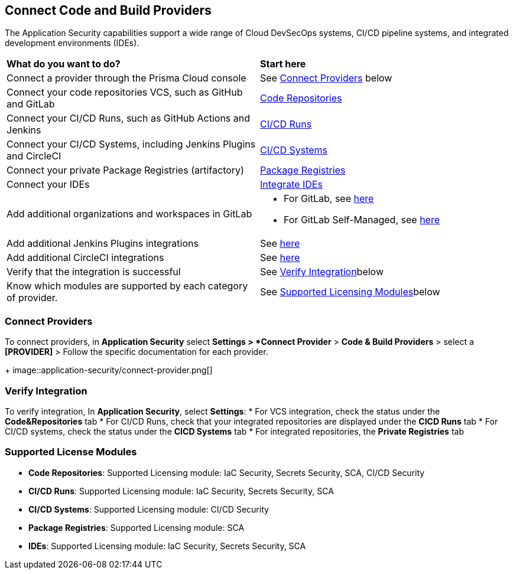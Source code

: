 == Connect Code and Build Providers

The Application Security capabilities support a wide range of Cloud DevSecOps systems, CI/CD pipeline systems, and integrated development environments (IDEs).

[cols="50%a,50%a"]
|===
|*What do you want to do?*
|*Start here*

|Connect a provider through the Prisma Cloud console
|See <<connect-provider,Connect Providers>> below

|Connect your code repositories VCS, such as GitHub and GitLab 
|xref:code-repositories/code-repositories.adoc[Code Repositories]

|Connect your CI/CD Runs, such as GitHub Actions and Jenkins  
|xref:ci-cd-runs/ci-cd-runs.adoc[CI/CD Runs]

|Connect your CI/CD Systems, including Jenkins Plugins and CircleCI  
|xref:ci-cd-systems/ci-cd-systems.adoc[CI/CD Systems]

|Connect your private Package Registries (artifactory)
|xref:package-registries.adoc[Package Registries]

|Connect your IDEs 
|xref:integrate-ide/integrate-ide.adoc[Integrate IDEs]

|Add additional organizations and workspaces in GitLab
|* For GitLab, see xref:code-repositories/add-gitlab.adoc#multi-integrate[here]
* For GitLab Self-Managed, see xref:code-repositories/add-gitlab-selfmanaged.adoc#multi-integrate[here]

|Add additional Jenkins Plugins integrations
|See xref:ci-cd-systems/add-jenkins-cicd-system.adoc#support-multi-integrate[here]

|Add additional CircleCI integrations
|See xref:ci-cd-systems/add-circleci-cicd-system.adoc#multi-integrate[here]

|Verify that the integration is successful
|See <<verify-integration-,Verify Integration>>below

|Know which modules are supported by each category of provider.
|See <<supported-licence-,Supported Licensing Modules>>below

|===

[#connect-provider-]
=== Connect Providers

To connect providers, in *Application Security* select *Settings > *Connect Provider* > *Code & Build Providers* > select a *[PROVIDER]* > Follow the specific documentation for each provider.
+
image::application-security/connect-provider.png[]

[#verify-integration-]
=== Verify Integration

To verify integration, In *Application Security*, select *Settings*:
* For VCS integration, check the status under the *Code&Repositories* tab
* For CI/CD Runs, check that your integrated repositories are displayed under the *CICD Runs* tab
* For CI/CD systems, check the status under the *CICD Systems* tab
* For integrated repositories, the *Private Registries* tab  

[#supported-licence-]
=== Supported License Modules

* *Code Repositories*: Supported Licensing module: IaC Security, Secrets Security, SCA, CI/CD Security
* *CI/CD Runs*: Supported Licensing module: IaC Security, Secrets Security, SCA
* *CI/CD Systems*: Supported Licensing module: CI/CD Security
* *Package Registries*: Supported Licensing module: SCA
* *IDEs*: Supported Licensing module: IaC Security, Secrets Security, SCA